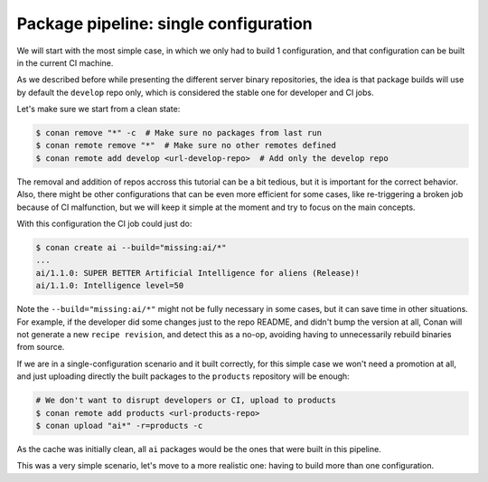 Package pipeline: single configuration
======================================

We will start with the most simple case, in which we only had to build 1 configuration, and that configuration 
can be built in the current CI machine.

As we described before while presenting the different server binary repositories, the idea is that package builds
will use by default the ``develop`` repo only, which is considered the stable one for developer and CI jobs.

Let's make sure we start from a clean state:

.. code-block:: bash

    $ conan remove "*" -c  # Make sure no packages from last run
    $ conan remote remove "*"  # Make sure no other remotes defined
    $ conan remote add develop <url-develop-repo>  # Add only the develop repo


The removal and addition of repos accross this tutorial can be a bit tedious, but it is important for the correct
behavior. Also, there might be other configurations that can be even more efficient for some cases, like re-triggering
a broken job because of CI malfunction, but we will keep it simple at the moment and try to focus on the main concepts.

With this configuration the CI job could just do:

.. code-block:: bash

    $ conan create ai --build="missing:ai/*"
    ...
    ai/1.1.0: SUPER BETTER Artificial Intelligence for aliens (Release)!
    ai/1.1.0: Intelligence level=50


Note the ``--build="missing:ai/*"`` might not be fully necessary in some cases, but it can save time in other situations.
For example, if the developer did some changes just to the repo README, and didn't bump the version at all, Conan will not 
generate a new ``recipe revision``, and detect this as a no-op, avoiding having to unnecessarily rebuild binaries from source.

If we are in a single-configuration scenario and it built correctly, for this simple case we won't need a promotion at all,
and just uploading directly the built packages to the ``products`` repository will be enough:


.. code-block:: bash

    # We don't want to disrupt developers or CI, upload to products
    $ conan remote add products <url-products-repo>  
    $ conan upload "ai*" -r=products -c

As the cache was initially clean, all ``ai`` packages would be the ones that were built in this pipeline.


.. graphviz::
    :align: center

    digraph repositories {
        node [fillcolor="lightskyblue", style=filled, shape=box]
        rankdir="LR"; 
        subgraph cluster_0 {
                label="Packages server";
                style=filled;
                color=lightgrey;
                subgraph cluster_1 {
                label = "packages\n repository" 
                shape = "box";
                style=filled;
                color=lightblue;
                "packages" [style=invis];
                }
                subgraph cluster_2 {
                label = "products\n repository" 
                shape = "box";
                style=filled;
                color=lightblue;
                "products" [style=invis];
                "ai/1.1.0\n (single config)";
                } 
                subgraph cluster_3 {
                rankdir="BT";
                shape = "box";
                label = "develop repository";
                color=lightblue;
                rankdir="BT";
        
                node [fillcolor="lightskyblue", style=filled, shape=box]
                "game/1.0" -> "engine/1.0" -> "ai/1.0" -> "mathlib/1.0";
                "engine/1.0" -> "graphics/1.0" -> "mathlib/1.0";
                "mapviewer/1.0" -> "graphics/1.0";
                "game/1.0" [fillcolor="lightgreen"];
                "mapviewer/1.0" [fillcolor="lightgreen"];
                }
                {
                edge[style=invis];
                "packages" -> "products" -> "game/1.0" ; 
                rankdir="BT";    
                }
        }
    }


This was a very simple scenario, let's move to a more realistic one: having to build more than one configuration.
